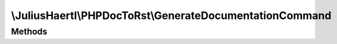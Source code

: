.. rst-class:: phpdoctorst

.. role:: php(code)
	:language: php


\\JuliusHaertl\\PHPDocToRst\\GenerateDocumentationCommand
=========================================================


.. php:namespace:: JuliusHaertl\PHPDocToRst

.. php:class:: GenerateDocumentationCommand


	Class GenerateDocumentationCommand
	
	
	
	
	:Parent:
		:php:class:`Symfony\\Component\\Console\\Command\\Command`
	

Methods
-------

.. rst-class:: protected

	.. php:method:: configure()
	
		
	
	

.. rst-class:: protected

	.. php:method:: execute( $input,  $output)
	
		
	
	

